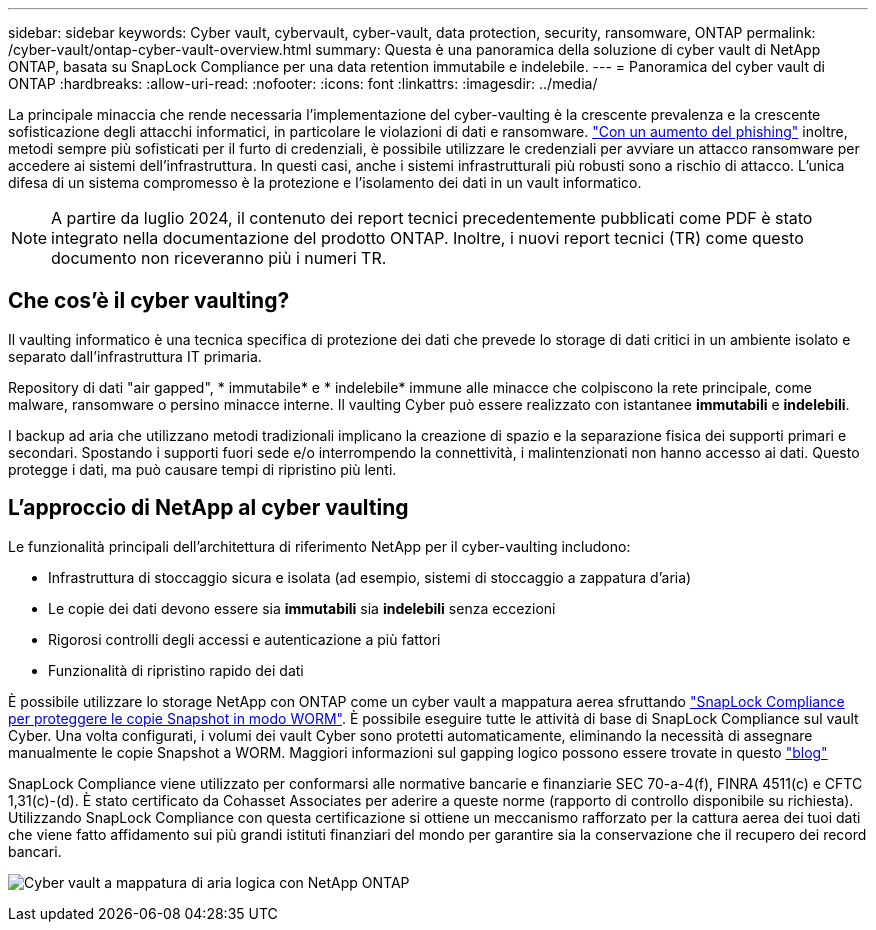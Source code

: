 ---
sidebar: sidebar 
keywords: Cyber vault, cybervault, cyber-vault, data protection, security, ransomware, ONTAP 
permalink: /cyber-vault/ontap-cyber-vault-overview.html 
summary: Questa è una panoramica della soluzione di cyber vault di NetApp ONTAP, basata su SnapLock Compliance per una data retention immutabile e indelebile. 
---
= Panoramica del cyber vault di ONTAP
:hardbreaks:
:allow-uri-read: 
:nofooter: 
:icons: font
:linkattrs: 
:imagesdir: ../media/


[role="lead"]
La principale minaccia che rende necessaria l'implementazione del cyber-vaulting è la crescente prevalenza e la crescente sofisticazione degli attacchi informatici, in particolare le violazioni di dati e ransomware. link:https://www.verizon.com/business/resources/reports/dbir/["Con un aumento del phishing"^] inoltre, metodi sempre più sofisticati per il furto di credenziali, è possibile utilizzare le credenziali per avviare un attacco ransomware per accedere ai sistemi dell'infrastruttura. In questi casi, anche i sistemi infrastrutturali più robusti sono a rischio di attacco. L'unica difesa di un sistema compromesso è la protezione e l'isolamento dei dati in un vault informatico.


NOTE: A partire da luglio 2024, il contenuto dei report tecnici precedentemente pubblicati come PDF è stato integrato nella documentazione del prodotto ONTAP. Inoltre, i nuovi report tecnici (TR) come questo documento non riceveranno più i numeri TR.



== Che cos'è il cyber vaulting?

Il vaulting informatico è una tecnica specifica di protezione dei dati che prevede lo storage di dati critici in un ambiente isolato e separato dall'infrastruttura IT primaria.

Repository di dati "air gapped", * immutabile* e * indelebile* immune alle minacce che colpiscono la rete principale, come malware, ransomware o persino minacce interne. Il vaulting Cyber può essere realizzato con istantanee *immutabili* e *indelebili*.

I backup ad aria che utilizzano metodi tradizionali implicano la creazione di spazio e la separazione fisica dei supporti primari e secondari. Spostando i supporti fuori sede e/o interrompendo la connettività, i malintenzionati non hanno accesso ai dati. Questo protegge i dati, ma può causare tempi di ripristino più lenti.



== L'approccio di NetApp al cyber vaulting

Le funzionalità principali dell'architettura di riferimento NetApp per il cyber-vaulting includono:

* Infrastruttura di stoccaggio sicura e isolata (ad esempio, sistemi di stoccaggio a zappatura d'aria)
* Le copie dei dati devono essere sia *immutabili* sia *indelebili* senza eccezioni
* Rigorosi controlli degli accessi e autenticazione a più fattori
* Funzionalità di ripristino rapido dei dati


È possibile utilizzare lo storage NetApp con ONTAP come un cyber vault a mappatura aerea sfruttando link:../../ontap/snaplock/commit-snapshot-copies-worm-concept.html["SnapLock Compliance per proteggere le copie Snapshot in modo WORM"^]. È possibile eseguire tutte le attività di base di SnapLock Compliance sul vault Cyber. Una volta configurati, i volumi dei vault Cyber sono protetti automaticamente, eliminando la necessità di assegnare manualmente le copie Snapshot a WORM. Maggiori informazioni sul gapping logico possono essere trovate in questo link:https://www.netapp.com/blog/ransomware-protection-snaplock/["blog"^]

SnapLock Compliance viene utilizzato per conformarsi alle normative bancarie e finanziarie SEC 70-a-4(f), FINRA 4511(c) e CFTC 1,31(c)-(d). È stato certificato da Cohasset Associates per aderire a queste norme (rapporto di controllo disponibile su richiesta). Utilizzando SnapLock Compliance con questa certificazione si ottiene un meccanismo rafforzato per la cattura aerea dei tuoi dati che viene fatto affidamento sui più grandi istituti finanziari del mondo per garantire sia la conservazione che il recupero dei record bancari.

image:ontap-cyber-vault-logical-air-gap.png["Cyber vault a mappatura di aria logica con NetApp ONTAP"]

